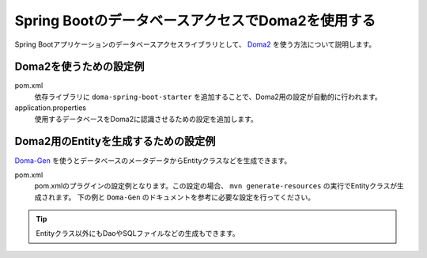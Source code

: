 Spring BootのデータベースアクセスでDoma2を使用する
==================================================
Spring Bootアプリケーションのデータベースアクセスライブラリとして、 `Doma2 <https://doma.readthedocs.io/ja/stable/>`_ を使う方法について説明します。

Doma2を使うための設定例
--------------------------------------------------
pom.xml
  依存ライブラリに ``doma-spring-boot-starter`` を追加することで、Doma2用の設定が自動的に行われます。

  .. literalinclude:: ../../../samples/common/doma2/pom.xml
     :language: xml
     :linenos:
     :start-after: doma-starter-start
     :end-before: doma-starter-end

application.properties
  使用するデータベースをDoma2に認識させるための設定を追加します。

  .. literalinclude:: ../../../samples/common/doma2/src/main/resources/application.properties
     :language: properties
     :linenos:
     :start-after: doma2-settings-start
     :end-before: doma2-settings-end

Doma2用のEntityを生成するための設定例
--------------------------------------------------
`Doma-Gen <http://doma-gen.readthedocs.io/ja/stable/>`_ を使うとデータベースのメータデータからEntityクラスなどを生成できます。

pom.xml
  pom.xmlのプラグインの設定例となります。この設定の場合、 ``mvn generate-resources`` の実行でEntityクラスが生成されます。
  下の例と ``Doma-Gen`` のドキュメントを参考に必要な設定を行ってください。

  .. literalinclude:: ../../../samples/common/doma2/pom.xml
    :language: xml
    :linenos:
    :start-after: doma-gen-start
    :end-before: doma-gen-end

.. tip::

  Entityクラス以外にもDaoやSQLファイルなどの生成もできます。
